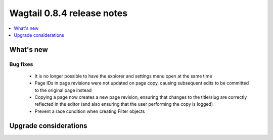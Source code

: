 ===========================
Wagtail 0.8.4 release notes
===========================

.. contents::
    :local:
    :depth: 1


What's new
==========

Bug fixes
~~~~~~~~~

 * It is no longer possible to have the explorer and settings menu open at the same time
 * Page IDs in page revisions were not updated on page copy, causing subsequent edits to be committed to the original page instead
 * Copying a page now creates a new page revision, ensuring that changes to the title/slug are correctly reflected in the editor (and also ensuring that the user performing the copy is logged)
 * Prevent a race condition when creating Filter objects


Upgrade considerations
======================
